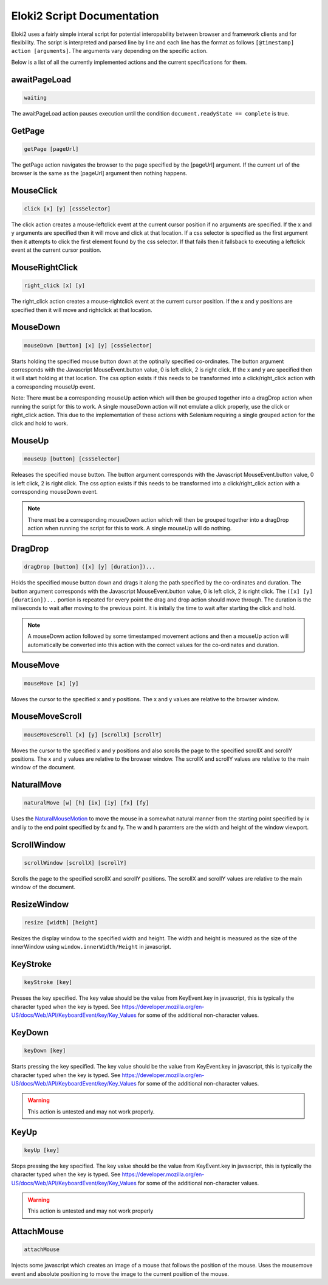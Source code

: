 ..
  Normally, there are no heading levels assigned to certain characters as the structure is
  determined from the succession of headings. However, this convention is used in Python’s
  Style Guide for documenting which you may follow:

  # with overline, for parts
  * for chapters
  = for sections
  - for subsections
  ^ for subsubsections
  " for paragraphs

.. _internals/eloki-script:

Eloki2 Script Documentation
***************************

Eloki2 uses a fairly simple interal script for potential interopability between browser and framework clients and for flexibility. The script is interpreted and parsed line by line and each line has the format as follows ``[@timestamp] action [arguments]``. The arguments vary depending on the specific action.

Below is a list of all the currently implemented actions and the current specifications for them.


awaitPageLoad
-------------

.. code-block::

    waiting

The awaitPageLoad action pauses execution until the condition ``document.readyState == complete`` is true.


GetPage
-------

.. code-block::
    
    getPage [pageUrl]


The getPage action navigates the browser to the page specified by the [pageUrl] argument. If the current url of the browser is the same as the [pageUrl] argument then nothing happens.

MouseClick
----------

.. code-block::

    click [x] [y] [cssSelector]


The click action creates a mouse-leftclick event at the current cursor position if no arguments are specified. If the x and y arguments are specified then it will move and click at that location. If a css selector is specified as the first argument then it attempts to click the first element found by the css selector. If that fails then it fallsback to executing a leftclick event at the current cursor position. 

MouseRightClick
---------------

.. code-block::

    right_click [x] [y]

The right_click action creates a mouse-rightclick event at the current cursor position. If the x and y positions are specified then it will move and rightclick at that location.

MouseDown
---------


.. code-block::

    mouseDown [button] [x] [y] [cssSelector]

Starts holding the specified mouse button down at the optinally specified co-ordinates. The button argument corresponds with the Javascript MouseEvent.button value, 0 is left click, 2 is right click. If the x and y are specified then it will start holding at that location. The css option exists if this needs to be transformed into a click/right_click action with a corresponding mouseUp event.

Note: There must be a corresponding mouseUp action which will then be grouped together into a dragDrop action when running the script for this to work. A single mouseDown action will not emulate a click properly, use the click or right_click action. This due to the implementation of these actions with Selenium requiring a single grouped action for the click and hold to work.


MouseUp
-------

.. code-block::

    mouseUp [button] [cssSelector]

Releases the specified mouse button. The button argument corresponds with the Javascript MouseEvent.button value, 0 is left click, 2 is right click. The css option exists if this needs to be transformed into a click/right_click action with a corresponding mouseDown event.

.. note::
    
    There must be a corresponding mouseDown action which will then be grouped together into a dragDrop action when running the script for this to work. A single mouseUp will do nothing. 

DragDrop
--------


.. code-block::

    dragDrop [button] ([x] [y] [duration])...

Holds the specified mouse button down and drags it along the path specified by the co-ordinates and duration. The button argument corresponds with the Javascript MouseEvent.button value, 0 is left click, 2 is right click. The ``([x] [y] [duration])...`` portion is repeated for every point the drag and drop action should move through. The duration is the miliseconds to wait after moving to the previous point. It is initally the time to wait after starting the click and hold. 

.. note::
    
    A mouseDown action followed by some timestamped movement actions and then a mouseUp action will automatically be converted into this action with the correct values for the co-ordinates and duration. 

MouseMove
---------

.. code-block::

    mouseMove [x] [y]

Moves the cursor to the specified x and y positions. The x and y values are relative to the browser window.


MouseMoveScroll
---------------

.. code-block::

    mouseMoveScroll [x] [y] [scrollX] [scrollY]

Moves the cursor to the specified x and y positions and also scrolls the page to the specified scrollX and scrollY positions. The x and y values are relative to the browser window. The scrollX and scrollY values are relative to the main window of the document.

NaturalMove
-----------


.. code-block::

    naturalMove [w] [h] [ix] [iy] [fx] [fy]

Uses the `NaturalMouseMotion <https://github.com/JoonasVali/NaturalMouseMotion>`_ to move the mouse in a somewhat natural manner from the starting point specified by ix and iy  to the end point specified by fx and fy. The w and h paramters are the width and height of the window viewport. 


ScrollWindow
------------

.. code-block::

    scrollWindow [scrollX] [scrollY]

Scrolls the page to the specified scrollX and scrollY positions. The scrollX and scrollY values are relative to the main window of the document.


ResizeWindow
------------

.. code-block::

    resize [width] [height]

Resizes the display window to the specified width and height. The width and height is measured as the size of the innerWindow using ``window.innerWidth/Height`` in javascript.

KeyStroke
---------


.. code-block::

    keyStroke [key]

Presses the key specified. The key value should be the value from KeyEvent.key in javascript, this is typically the character typed when the key is typed. See https://developer.mozilla.org/en-US/docs/Web/API/KeyboardEvent/key/Key_Values for some of the additional non-character values.


KeyDown
-------

.. code-block::

    keyDown [key]

Starts pressing the key specified. The key value should be the value from KeyEvent.key in javascript, this is typically the character typed when the key is typed. See https://developer.mozilla.org/en-US/docs/Web/API/KeyboardEvent/key/Key_Values for some of the additional non-character values.

.. warning::

    This action is untested and may not work properly.


KeyUp
-----


.. code-block::

    keyUp [key]

Stops pressing the key specified. The key value should be the value from KeyEvent.key in javascript, this is typically the character typed when the key is typed. See https://developer.mozilla.org/en-US/docs/Web/API/KeyboardEvent/key/Key_Values for some of the additional non-character values.


.. warning::

    This action is untested and may not work properly
    

AttachMouse
-----------

.. code-block::

    attachMouse

Injects some javascript which creates an image of a mouse that follows the position of the mouse. Uses the mousemove event and absolute positioning to move the image to the current position of the mouse.


